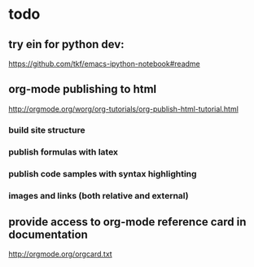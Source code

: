 * todo

** try ein for python dev:
https://github.com/tkf/emacs-ipython-notebook#readme

** org-mode publishing to html

http://orgmode.org/worg/org-tutorials/org-publish-html-tutorial.html

*** build site structure
*** publish formulas with latex
*** publish code samples with syntax highlighting
*** images and links (both relative and external)

** provide access to org-mode reference card in documentation

http://orgmode.org/orgcard.txt
